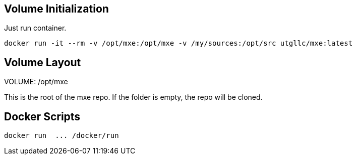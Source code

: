 
== Volume Initialization

Just run container.

    docker run -it --rm -v /opt/mxe:/opt/mxe -v /my/sources:/opt/src utgllc/mxe:latest


== Volume Layout

VOLUME: /opt/mxe

This is the root of the mxe repo. If the folder is empty, the repo will be cloned.


== Docker Scripts

    docker run  ... /docker/run
